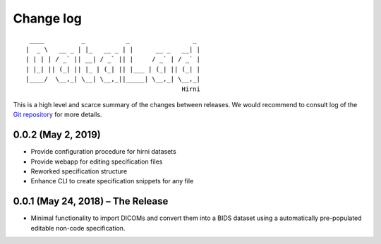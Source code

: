 .. This file is auto-converted from CHANGELOG.md (make update-changelog) -- do not edit

Change log
**********
::

    ____          _           _                 _ 
   |  _ \   __ _ | |_   __ _ | |      __ _   __| |
   | | | | / _` || __| / _` || |     / _` | / _` |
   | |_| || (_| || |_ | (_| || |___ | (_| || (_| |
   |____/  \__,_| \__| \__,_||_____| \__,_| \__,_|
                                             Hirni

This is a high level and scarce summary of the changes between releases.
We would recommend to consult log of the `Git
repository <http://github.com/psychoinformatics-de/datalad-hirni>`__ for
more details.

0.0.2 (May 2, 2019)
-------------------

-  Provide configuration procedure for hirni datasets
-  Provide webapp for editing specification files
-  Reworked specification structure
-  Enhance CLI to create specification snippets for any file

0.0.1 (May 24, 2018) – The Release
----------------------------------

-  Minimal functionality to import DICOMs and convert them into a BIDS
   dataset using a automatically pre-populated editable non-code
   specification.
